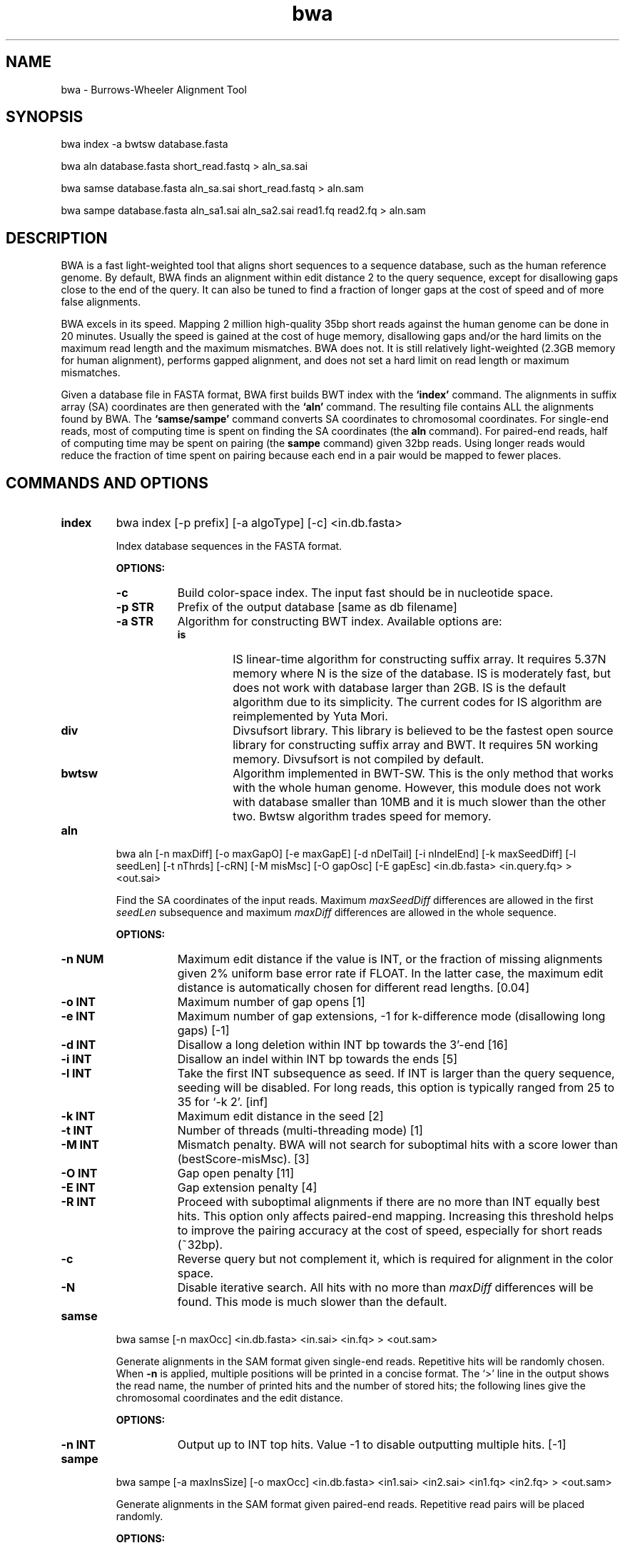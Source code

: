 .TH bwa 1 "18 May 2009" "bwa-0.4.8" "Bioinformatics tools"
.SH NAME
.PP
bwa - Burrows-Wheeler Alignment Tool
.SH SYNOPSIS
.PP
bwa index -a bwtsw database.fasta
.PP
bwa aln database.fasta short_read.fastq > aln_sa.sai
.PP
bwa samse database.fasta aln_sa.sai short_read.fastq > aln.sam
.PP
bwa sampe database.fasta aln_sa1.sai aln_sa2.sai read1.fq read2.fq > aln.sam

.SH DESCRIPTION
.PP
BWA is a fast light-weighted tool that aligns short sequences to a
sequence database, such as the human reference genome. By default, BWA
finds an alignment within edit distance 2 to the query sequence, except
for disallowing gaps close to the end of the query. It can also be tuned
to find a fraction of longer gaps at the cost of speed and of more false
alignments.
.PP
BWA excels in its speed. Mapping 2 million high-quality 35bp short reads
against the human genome can be done in 20 minutes. Usually the speed is
gained at the cost of huge memory, disallowing gaps and/or the hard
limits on the maximum read length and the maximum mismatches. BWA does
not. It is still relatively light-weighted (2.3GB memory for human
alignment), performs gapped alignment, and does not set a hard limit on
read length or maximum mismatches.
.PP
Given a database file in FASTA format, BWA first builds BWT index with
the
.B `index'
command. The alignments in suffix array (SA) coordinates are then
generated with the
.B `aln'
command. The resulting file contains ALL the alignments found by
BWA. The
.B `samse/sampe'
command converts SA coordinates to chromosomal coordinates.  For
single-end reads, most of computing time is spent on finding the SA
coordinates (the
.B aln
command). For paired-end reads, half of computing time may be spent
on pairing (the
.B sampe
command) given 32bp reads. Using longer reads would reduce the fraction
of time spent on pairing because each end in a pair would be mapped to
fewer places.

.SH COMMANDS AND OPTIONS
.TP
.B index
bwa index [-p prefix] [-a algoType] [-c] <in.db.fasta>

Index database sequences in the FASTA format.

.B OPTIONS:
.RS
.TP 8
.B -c
Build color-space index. The input fast should be in nucleotide space.
.TP
.B -p STR
Prefix of the output database [same as db filename]
.TP
.B -a STR
Algorithm for constructing BWT index. Available options are:
.RS
.TP
.B is
IS linear-time algorithm for constructing suffix array. It requires
5.37N memory where N is the size of the database. IS is moderately fast,
but does not work with database larger than 2GB. IS is the default
algorithm due to its simplicity. The current codes for IS algorithm are
reimplemented by Yuta Mori.
.TP
.B div
Divsufsort library. This library is believed to be the fastest open
source library for constructing suffix array and BWT. It requires 5N
working memory. Divsufsort is not compiled by default.
.TP
.B bwtsw
Algorithm implemented in BWT-SW. This is the only method that works with
the whole human genome. However, this module does not work with database
smaller than 10MB and it is much slower than the other two. Bwtsw
algorithm trades speed for memory.
.RE
.RE

.TP
.B aln
bwa aln [-n maxDiff] [-o maxGapO] [-e maxGapE] [-d nDelTail] [-i
nIndelEnd] [-k maxSeedDiff] [-l seedLen] [-t nThrds] [-cRN] [-M misMsc]
[-O gapOsc] [-E gapEsc] <in.db.fasta> <in.query.fq> > <out.sai>

Find the SA coordinates of the input reads. Maximum
.I maxSeedDiff
differences are allowed in the first
.I seedLen
subsequence and maximum
.I maxDiff
differences are allowed in the whole sequence.

.B OPTIONS:
.RS
.TP 8
.B -n NUM
Maximum edit distance if the value is INT, or the fraction of missing
alignments given 2% uniform base error rate if FLOAT. In the latter
case, the maximum edit distance is automatically chosen for different
read lengths. [0.04]
.TP
.B -o INT
Maximum number of gap opens [1]
.TP
.B -e INT
Maximum number of gap extensions, -1 for k-difference mode (disallowing
long gaps) [-1]
.TP
.B -d INT
Disallow a long deletion within INT bp towards the 3'-end [16]
.TP
.B -i INT
Disallow an indel within INT bp towards the ends [5]
.TP
.B -l INT
Take the first INT subsequence as seed. If INT is larger than the query
sequence, seeding will be disabled. For long reads, this option is
typically ranged from 25 to 35 for `-k 2'. [inf]
.TP
.B -k INT
Maximum edit distance in the seed [2]
.TP
.B -t INT
Number of threads (multi-threading mode) [1]
.TP
.B -M INT
Mismatch penalty. BWA will not search for suboptimal hits with a score
lower than (bestScore-misMsc). [3]
.TP
.B -O INT
Gap open penalty [11]
.TP
.B -E INT
Gap extension penalty [4]
.TP
.B -R INT
Proceed with suboptimal alignments if there are no more than INT equally
best hits. This option only affects paired-end mapping. Increasing this
threshold helps to improve the pairing accuracy at the cost of speed,
especially for short reads (~32bp).
.TP
.B -c
Reverse query but not complement it, which is required for alignment in
the color space.
.TP
.B -N
Disable iterative search. All hits with no more than
.I maxDiff
differences will be found. This mode is much slower than the default.
.RE

.TP
.B samse
bwa samse [-n maxOcc] <in.db.fasta> <in.sai> <in.fq> > <out.sam>

Generate alignments in the SAM format given single-end reads. Repetitive
hits will be randomly chosen. When
.B -n
is applied, multiple positions will be printed in a concise format. The
`>' line in the output shows the read name, the number of printed hits
and the number of stored hits; the following lines give the chromosomal
coordinates and the edit distance.

.B OPTIONS:
.RS
.TP 8
.B -n INT
Output up to INT top hits. Value -1 to disable outputting multiple
hits. [-1]
.RE

.TP
.B sampe
bwa sampe [-a maxInsSize] [-o maxOcc] <in.db.fasta> <in1.sai> <in2.sai>
<in1.fq> <in2.fq> > <out.sam>

Generate alignments in the SAM format given paired-end reads. Repetitive
read pairs will be placed randomly.

.B OPTIONS:
.RS
.TP 8
.B -a INT
Maximum insert size for a read pair to be considered as being mapped
properly. Since 0.4.5, this option is only used when there are not
enough good alignment to infer the distribution of insert sizes. [500]
.TP
.B -o INT
Maximum occurrences of a read for pairing. A read with more occurrneces
will be treated as a single-end read. Reducing this parameter helps
faster pairing. [100000]
.RE

.SH SAM ALIGNMENT FORMAT
.PP
The output of the
.B `aln'
command is binary and designed for BWA use only. BWA outputs the final
alignment in the SAM (Sequence Alignment/Map) format. Each line consists
of:

.TS
center box;
cb | cb | cb
n | l | l .
Col	Field	Description
_
1	QNAME	Query (pair) NAME
2	FLAG	bitwise FLAG
3	RNAME	Reference sequence NAME
4	POS	1-based leftmost POSition/coordinate of clipped sequence
5	MAPQ	MAPping Quality (Phred-scaled)
6	CIAGR	extended CIGAR string
7	MRNM	Mate Reference sequence NaMe (`=' if same as RNAME)
8	MPOS	1-based Mate POSistion
9	ISIZE	Inferred insert SIZE
10	SEQ	query SEQuence on the same strand as the reference
11	QUAL	query QUALity (ASCII-33 gives the Phred base quality)
12	OPT	variable OPTional fields in the format TAG:VTYPE:VALUE
.TE

.PP
Each bit in the FLAG field is defined as:

.TS
center box;
cb | cb
l | l .
Flag	Description
_
0x0001	the read is paired in sequencing
0x0002	the read is mapped in a proper pair
0x0004	the query sequence itself is unmapped
0x0008	the mate is unmapped
0x0010	strand of the query (1 for reverse)
0x0020	strand of the mate
0x0040	the read is the first read in a pair
0x0080	the read is the second read in a pair
0x0100	the alignment is not primary
.TE

.PP
The Please check <http://samtools.sourceforge.net> for the format
specification and the tools for post-processing the alignment.

BWA generates the following optional fields. Tag starting with `X' are
specific to BWA.

.TS
center box;
cb | cb
lB | l .
Tag	Meaning
_
NM	Edit distance
MD	Mismatching positions/bases
X0	Number of best hits
X1	Number of suboptimal hits found by BWA
XM	Number of mismatches in the alignment
XO	Number of gap opens
XG	Number of gap extentions
XT	Type: Unique/Repeat/N/Mate-sw
.TE

.PP
Note that XO and XG are generated by BWT search while the CIGAR string
by Smith-Waterman alignment. These two tags may be inconsistent with the
CIGAR string. This is not a bug.

.SH NOTES
.SS Alignment Accuracy
.PP
When seeding is disabled, BWA guarantees to find an alignment
containing maximum
.I maxDiff
differences including
.I maxGapO
gap opens which do not occur within
.I nIndelEnd
bp towards either end of the query. Longer gaps may be found if
.I maxGapE
is positive, but it is not guaranteed to find all hits. When seeding is
enabled, BWA further requires that the first
.I seedLen
subsequence contains no more than
.I maxSeedDiff
differences.
.PP
When gapped alignment is disabled, BWA is expected to generate the same
alignment as Eland, the Illumina alignment program. However, as BWA
change `N' in the database sequence to random nucleotides, hits to these
random sequences will also be counted. As a consequence, BWA may mark a
unique hit as a repeat, if the random sequences happen to be identical
to the sequences which should be unqiue in the database. This random
behaviour will be avoided in future releases.
.PP
By default, if the best hit is unique, BWA also finds all hits contains
one more mismatch; if the best hit is repetitive, BWA finds all equally
best hits. Base quality is NOT considered in evaluating hits. In pairing,
BWA searches, among the found hits under the constraint of the
.I maxOcc
option, for pairs within
.I maxInsSize
and with proper orientation.

.SS Memory Requirement
.PP
With bwtsw algorithm, 2.5GB memory is required for indexing the complete
human genome sequences. For short reads, the
.B `aln'
command uses ~2.3GB memory and the
.B `sampe'
command uses ~3.5GB.

.SS Speed
.PP
Indexing the human genome sequences takes 3 hours with bwtsw
algorithm. Indexing smaller genomes with IS or divsufsort algorithms is
several times faster, but requires more memory.
.PP
Speed of alignment is largely determined by the error rate of the query
sequences (r). Firstly, BWA runs much faster for near perfect hits than
for hits with many differences, and it stops searching for a hit with
l+2 differences if a l-difference hit is found. This means BWA will be
very slow if r is high because in this case BWA has to visit hits with
many differences and looking for these hits is expensive. Secondly, the
alignment algorithm behind makes the speed sensitive to [k log(N)/m],
where k is the maximum allowed differences, N the size of database and m
the length of a query. In practice, we choose k w.r.t. r and therefore r
is the leading factor. I would not recommend to use BWA on data with
r>0.02.
.PP
Pairing is slower for shorter reads. This is mainly because shorter
reads have more spurious hits and converting SA coordinates to
chromosomal coordinates are very costly.
.PP
In a practical experiment, BWA is able to map 2 million 32bp reads to a
bacterial genome in several minutes, map the same amount of reads to
human X chromosome in 8-15 minutes and to the human genome in 15-25
minutes. This result implies that the speed of BWA is insensitive to the
size of database and therefore BWA is more efficient when the database
is sufficiently large. On smaller genomes, hash based algorithms are
usually much faster.

.SS Evaluation on simulated data

One million 32bp read pairs (two million reads) were generated by
.B wgsim
program that comes with the samtools package. Base error rate is
uniformaly 2%. These reads are mapped with bowtie, bwa, maq and soap,
respectively, under the default options except pairing distance. The
resultant alignments were then evaluated with
.B wgsim_eval.pl
script. Alignments under 70bp and 125bp reads were also evaluated. The
following table shows the programs being evaluated:

.TS
center box;
cb | cb | cb | cb
l | l | l | l .
Program	Version	Algorithm	Features
_
bowtie	0.9.9.2	BWT backtracking	PE, [subOpt]
bwa	0.4.3	BWT backtracking	PE, mapQ, gapSE/PE, [subOpt]
maq	0.7.1	read hashing	PE, mapQ, qualAln, gapPE
novo	2.0.13	genome hashing	PE, mapQ, qualAln, gapSE/PE, [subOpt]
soap2	2.0.1	2way-BWT?	PE
zoom	1.2.5	read hashing	PE, [qualAln, gapSE, subOpt]
.TE

.TS
center box;
cb | cb | cb s s s | cb s s s
^ | ^ | cb | cb | cb | cb | cb | cb | cb | cb
l | n | n | n | n | n | n | n | n | n .
Program	Map(%)	Single-End	Paired-End
_
		T(sec)	M(GB)	U(%)	E(%)	Time	Mem	Uniq	Err
_
bowtie-32a	98.1	151	2.3	85.1	6.37	1341	3.0	89.2	2.85
bowtie-32b	98.1	1271	2.3	79.0	0.76	1391	3.0	85.7	0.57
bwa-32	99.6	860	2.3	80.6	0.30	1248	3.4	89.6	0.31
.\" eland-32	90.3					5268	0.4	84.4	0.26
maq-32	99.7	19797	1.2	81.0	0.14	21589	0.9	87.2	0.07
novo-32	99.9	18296	6.2	82.0	0.97	26477	6.2	94.3	0.28
soap2-32a	97.4	456	5.4	81.9	0.97	2018	5.4	90.1	0.35
soap2-32b	94.8	256	5.4	78.6	1.16	1909	5.4	86.8	0.78
zoom-32		3654	0.9	81.9	0.97	4110	1.0	91.4	0.71
_
bowtie-70a	96.5	397	2.3	91.5	4.04	1539	3.0	93.6	2.00
bowtie-70b	96.3	1726	2.3	86.3	0.20	1580	3.0	90.7	0.43
bwa-70	99.7	1609	2.3	90.7	0.12	1635	3.2	96.2	0.10
maq-70	99.8	17928	1.2	91.0	0.13	19046	0.9	94.6	0.05
novo-70	99.9	95869	9.0	94.4	0.27	65393	9.3	97.2	0.07
soap2-70a	82.3	283	5.4	74.2	0.29	420	5.4	72.9	0.16
soap2-70b	98.0	317	5.4	90.3	0.39	708	5.4	94.5	0.34
zoom-70		3378	1.1	91.7	0.29	3261	1.2	94.9	0.20
_
bowtie-125a	95.7	1732	2.3	92.3	2.37	2304	3.0	94.1	1.62
bowtie-125b	94.8	1966	2.3	88.0	0.07	1701	3.0	91.0	0.37
bwa-125	99.7	3121	2.4	93.0	0.05	3160	3.3	97.6	0.04
maq-125	99.7	17506	1.2	92.7	0.08	19388	0.9	96.3	0.02		
soap2-125a	52.0	580	5.4	48.0	0.12	649	5.4	47.0	0.10
soap2-125b	93.2	555	5.4	91.5	0.17	1187	5.4	90.8	0.14
zoom-125		3805	1.3	93.6	0.10	3728	1.4	95.2	0.11
_
bwa-250	99.7	7110	2.7	92.2	0.02	7314	3.2	98.2	0.01
.TE

.PP
Discussions:

.IP * 2
SNPs and short indel variants are simulated, but this experiment does
not consider the following scenarios: a) structural variations; b)
inaccurate and non-uniform base quality; c) contaminated reads or
incomplete reference; d) short indels around tandem repeats; e) short
indel on sequencing reads. Performance on real data may differ a lot
from this simulation.

.IP * 2
Eland and maq were tested on machines with two Dual-core Xeon 5150 CPUs
(2.66GHz, 4M cache) and 8GB RAM, while the rest on machines with two
Quad-core Xeon E5420 CPUs (2.50GHz, 12M cache) and 16GB RAM.

.IP * 2
Percent mapped equals the number of mapped PE reads divided by the
number of reads that do not contain ten contiguous `N' (wgsim may
generate a purely `N' read). Percent unique equals the number of unique
mappings divided by the number of non-N reads. Mapping quality 10 is
used as a threshold for bwa to select unique mapping and 1 for
maq. Soap2 gives the number of hits a read/pair has. Bowtie does not
really gives the uniqueness of a read. The size of the first SA interval
is used to select unique reads approximately. The alignment error rate
is the fraction of wrong alignments out of unique alignments.

.IP * 2
Insert sizes in this experiment. 32bp: 170+/-25; 70bp: 500+/-50; 125bp:
500+/-50; 250bp: 1000+/-100 (avg +/- std.dev.).

.IP * 2
For bwa, `-l 32 -n 4' is used for 70bp reads and `-l 32 -n 6' for 125bp
reads; for bowtie, `-e 80' used for 70bp reads and `-e 120' for 125bp;
for maq, `-e 120' is applied for both 70bp and 120bp reads.

.IP * 2
Bwa and maq are able to map almost all PE reads mainly because both of
them do Smith-Waterman alignment for an unmapped read if its mate can be
aligned confidently. For SE reads, a few percent cannot be mapped due to
excessive mismatches or gaps.

.IP * 2
In this experiment, maq and bwa achieve similar accuracy in general. Maq
is more conservative on mapping quality in that maq claims fewer unique
reads but the reads claimed as unique by maq are more accurate. On
speed, bwa is much faster but bwa's speed depends on read length and
error rate (data not shown) while maq does not for reads shorter than
128bp.

.IP * 2
Both soap2 and bowtie are much faster than bwa. On accuracy, soap2
competes with bwa/maq on 32bp reads but its performance is degraded for
longer reads as it allows no more than 2 mismatches on a read. Its
latest version 2.1.0 allows more mismatches beyond the seed sequence but
I failed to get a sensible result from 2.1.0. In addition, soap2's
iteratively trimming from the 3'-end is not tested as error rate is
uniform in simulation. Bowtie has higher alignment error rate because
under the default option it does not guarantee to find the best hits nor
tells whether the found hit is a repeat or not. However, it is possible
to make bowtie find the best unique hits at the cost of speed. For
example, given the 70bp reads, `bowtie -e 80 --best -k 2' uniquely maps
86.7% reads with 0.54% of them wrong; `bowtie -e 80 --best -k 2
--nostrata' uniquely maps 85.0% reads with 0.15% wrong. The first
command line is faster than bwa but the second slower. In addition,
lower alignment accuracy does not necessarily lead to lower SNP accuracy
if alignment can be processed with particular care.

.SH SEE ALSO
samtools <http://samtools.sourceforge.net>, maq
<http://maq.sourceforge.net>, bowtie
<http://bowtie-bio.sourceforge.net>, soap2
<http://soap.genomics.org.cn/index.html>.

.SH AUTHOR
Heng Li at the Sanger Institute wrote the key source codes and
integrated the following codes for BWT construction: bwtsw
<http://i.cs.hku.hk/~ckwong3/bwtsw/>, implemented by Chi-Kwong Wong at
the University of Hong Kong, IS <http://yuta.256.googlepages.com/sais>
originally invented by Nong Ge <http://www.cs.sysu.edu.cn/nong/> at the
Sun Yat-Sen University, and libdivsufsort
<http://code.google.com/p/libdivsufsort/> by Yuta Mori.

.SH LICENSE
The full BWA package is distributed under GPLv3 as it uses source codes
from BWT-SW which is covered by GPL. Sorting, hash table, BWT and IS
libraries are distributed under the MIT license.

.SH HISTORY
BWA is largely influenced by BWT-SW. It uses codes from BWT-SW and
mimics the binary file formats of BWT-SW. At the same time, BWA is also
different from BWT-SW. BWA uses quite a different algorithm to search
for alignments and is much faster. While BWT-SW aims at a tool of
gerneral purpose, BWA is more tuned towards short read alignment.

I started to write the first piece of codes on 24 May 2008 and got the
initial stable version on 02 June 2008. During this period, I was
acquainted that Professor Tak-Wah Lam, the first author of BWT-SW paper,
is collaborating with Beijing Genomics Institute on SOAP2, the successor
to SOAP (Short Oligonucleotide Analysis Package). SOAP2 has come out in
November 2008.

According to the SourceForge project statistics, the third BWT-based
short read aligner, bowtie, was first released on August, 2008.
